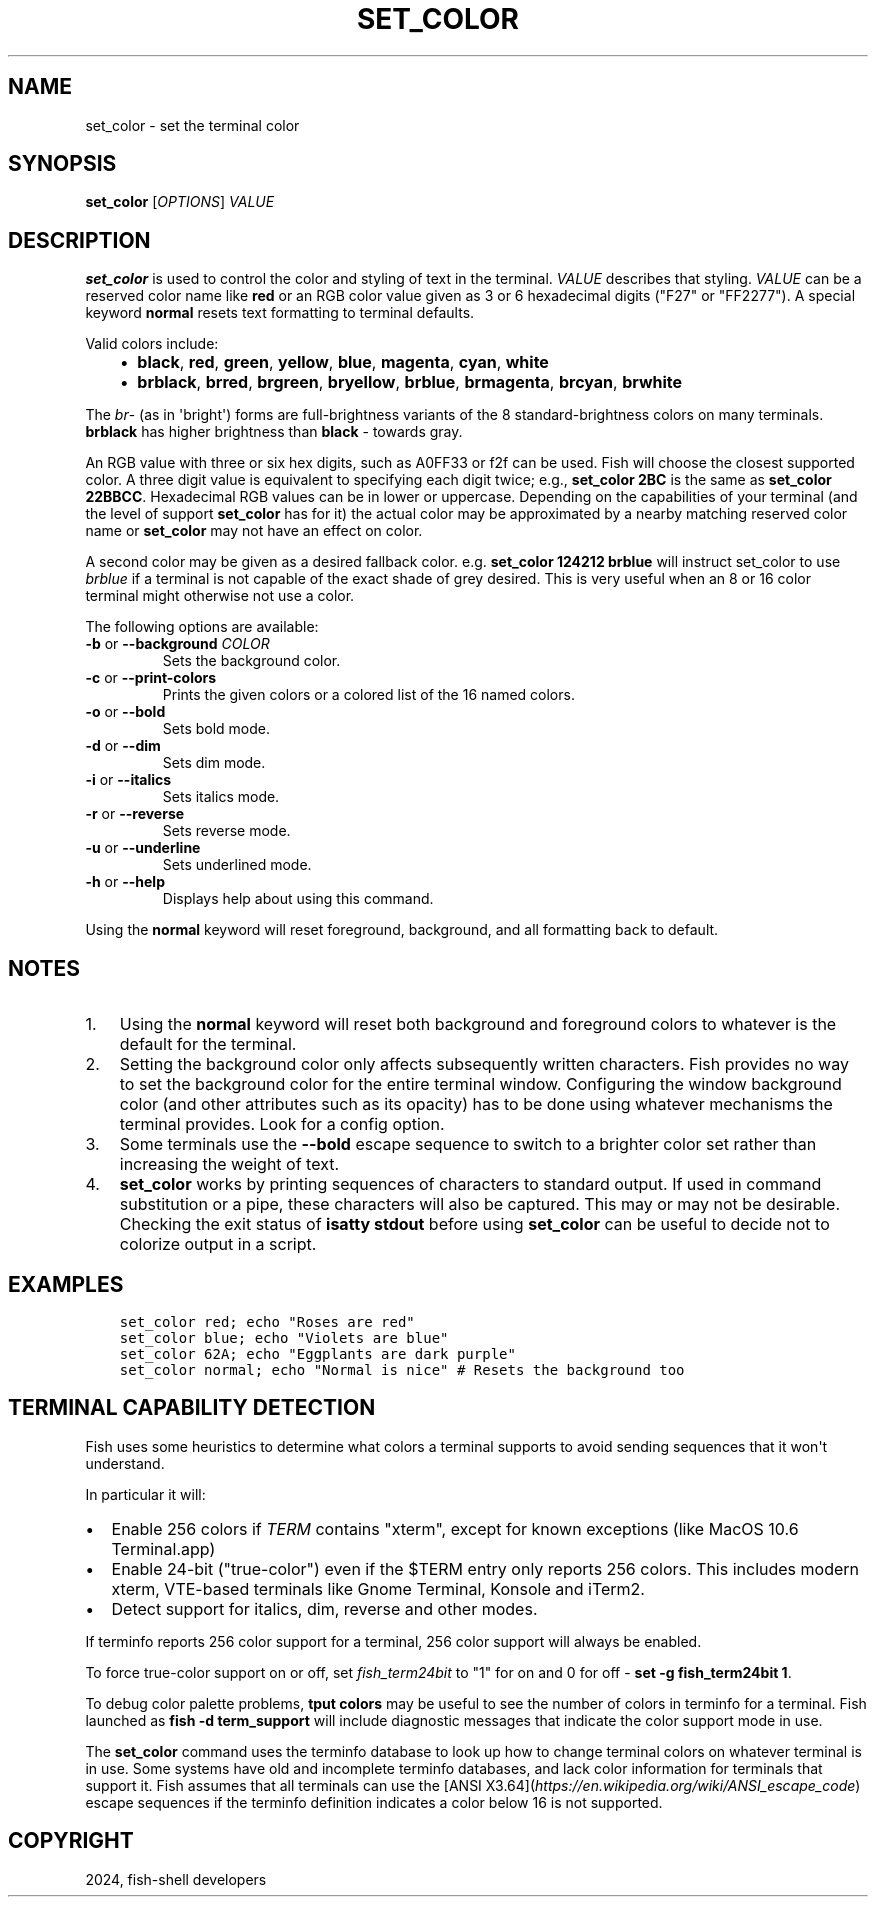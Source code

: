 .\" Man page generated from reStructuredText.
.
.
.nr rst2man-indent-level 0
.
.de1 rstReportMargin
\\$1 \\n[an-margin]
level \\n[rst2man-indent-level]
level margin: \\n[rst2man-indent\\n[rst2man-indent-level]]
-
\\n[rst2man-indent0]
\\n[rst2man-indent1]
\\n[rst2man-indent2]
..
.de1 INDENT
.\" .rstReportMargin pre:
. RS \\$1
. nr rst2man-indent\\n[rst2man-indent-level] \\n[an-margin]
. nr rst2man-indent-level +1
.\" .rstReportMargin post:
..
.de UNINDENT
. RE
.\" indent \\n[an-margin]
.\" old: \\n[rst2man-indent\\n[rst2man-indent-level]]
.nr rst2man-indent-level -1
.\" new: \\n[rst2man-indent\\n[rst2man-indent-level]]
.in \\n[rst2man-indent\\n[rst2man-indent-level]]u
..
.TH "SET_COLOR" "1" "Apr 14, 2024" "3.7" "fish-shell"
.SH NAME
set_color \- set the terminal color
.SH SYNOPSIS
.nf
\fBset_color\fP [\fIOPTIONS\fP] \fIVALUE\fP
.fi
.sp
.SH DESCRIPTION
.sp
\fBset_color\fP is used to control the color and styling of text in the terminal. \fIVALUE\fP describes that styling. \fIVALUE\fP can be a reserved color name like \fBred\fP or an RGB color value given as 3 or 6 hexadecimal digits (\(dqF27\(dq or \(dqFF2277\(dq). A special keyword \fBnormal\fP resets text formatting to terminal defaults.
.sp
Valid colors include:
.INDENT 0.0
.INDENT 3.5
.INDENT 0.0
.IP \(bu 2
\fBblack\fP, \fBred\fP, \fBgreen\fP, \fByellow\fP, \fBblue\fP, \fBmagenta\fP, \fBcyan\fP, \fBwhite\fP
.IP \(bu 2
\fBbrblack\fP, \fBbrred\fP, \fBbrgreen\fP, \fBbryellow\fP, \fBbrblue\fP, \fBbrmagenta\fP, \fBbrcyan\fP, \fBbrwhite\fP
.UNINDENT
.UNINDENT
.UNINDENT
.sp
The \fIbr\fP\- (as in \(aqbright\(aq) forms are full\-brightness variants of the 8 standard\-brightness colors on many terminals. \fBbrblack\fP has higher brightness than \fBblack\fP \- towards gray.
.sp
An RGB value with three or six hex digits, such as A0FF33 or f2f can be used. Fish will choose the closest supported color. A three digit value is equivalent to specifying each digit twice; e.g., \fBset_color 2BC\fP is the same as \fBset_color 22BBCC\fP\&. Hexadecimal RGB values can be in lower or uppercase. Depending on the capabilities of your terminal (and the level of support \fBset_color\fP has for it) the actual color may be approximated by a nearby matching reserved color name or \fBset_color\fP may not have an effect on color.
.sp
A second color may be given as a desired fallback color. e.g. \fBset_color 124212 brblue\fP will instruct set_color to use \fIbrblue\fP if a terminal is not capable of the exact shade of grey desired. This is very useful when an 8 or 16 color terminal might otherwise not use a color.
.sp
The following options are available:
.INDENT 0.0
.TP
\fB\-b\fP or \fB\-\-background\fP \fICOLOR\fP
Sets the background color.
.TP
\fB\-c\fP or \fB\-\-print\-colors\fP
Prints the given colors or a colored list of the 16 named colors.
.TP
\fB\-o\fP or \fB\-\-bold\fP
Sets bold mode.
.TP
\fB\-d\fP or \fB\-\-dim\fP
Sets dim mode.
.TP
\fB\-i\fP or \fB\-\-italics\fP
Sets italics mode.
.TP
\fB\-r\fP or \fB\-\-reverse\fP
Sets reverse mode.
.TP
\fB\-u\fP or \fB\-\-underline\fP
Sets underlined mode.
.TP
\fB\-h\fP or \fB\-\-help\fP
Displays help about using this command.
.UNINDENT
.sp
Using the \fBnormal\fP keyword will reset foreground, background, and all formatting back to default.
.SH NOTES
.INDENT 0.0
.IP 1. 3
Using the \fBnormal\fP keyword will reset both background and foreground colors to whatever is the default for the terminal.
.IP 2. 3
Setting the background color only affects subsequently written characters. Fish provides no way to set the background color for the entire terminal window. Configuring the window background color (and other attributes such as its opacity) has to be done using whatever mechanisms the terminal provides. Look for a config option.
.IP 3. 3
Some terminals use the \fB\-\-bold\fP escape sequence to switch to a brighter color set rather than increasing the weight of text.
.IP 4. 3
\fBset_color\fP works by printing sequences of characters to standard output. If used in command substitution or a pipe, these characters will also be captured. This may or may not be desirable. Checking the exit status of \fBisatty stdout\fP before using \fBset_color\fP can be useful to decide not to colorize output in a script.
.UNINDENT
.SH EXAMPLES
.INDENT 0.0
.INDENT 3.5
.sp
.nf
.ft C
set_color red; echo \(dqRoses are red\(dq
set_color blue; echo \(dqViolets are blue\(dq
set_color 62A; echo \(dqEggplants are dark purple\(dq
set_color normal; echo \(dqNormal is nice\(dq # Resets the background too
.ft P
.fi
.UNINDENT
.UNINDENT
.SH TERMINAL CAPABILITY DETECTION
.sp
Fish uses some heuristics to determine what colors a terminal supports to avoid sending sequences that it won\(aqt understand.
.sp
In particular it will:
.INDENT 0.0
.IP \(bu 2
Enable 256 colors if \fI\%TERM\fP contains \(dqxterm\(dq, except for known exceptions (like MacOS 10.6 Terminal.app)
.IP \(bu 2
Enable 24\-bit (\(dqtrue\-color\(dq) even if the $TERM entry only reports 256 colors. This includes modern xterm, VTE\-based terminals like Gnome Terminal, Konsole and iTerm2.
.IP \(bu 2
Detect support for italics, dim, reverse and other modes.
.UNINDENT
.sp
If terminfo reports 256 color support for a terminal, 256 color support will always be enabled.
.sp
To force true\-color support on or off, set \fI\%fish_term24bit\fP to \(dq1\(dq for on and 0 for off \- \fBset \-g fish_term24bit 1\fP\&.
.sp
To debug color palette problems, \fBtput colors\fP may be useful to see the number of colors in terminfo for a terminal. Fish launched as \fBfish \-d term_support\fP will include diagnostic messages that indicate the color support mode in use.
.sp
The \fBset_color\fP command uses the terminfo database to look up how to change terminal colors on whatever terminal is in use. Some systems have old and incomplete terminfo databases, and lack color information for terminals that support it. Fish assumes that all terminals can use the [ANSI X3.64](\fI\%https://en.wikipedia.org/wiki/ANSI_escape_code\fP) escape sequences if the terminfo definition indicates a color below 16 is not supported.
.SH COPYRIGHT
2024, fish-shell developers
.\" Generated by docutils manpage writer.
.
